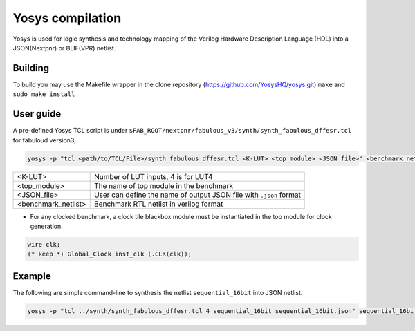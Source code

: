 .. _yosys:

Yosys compilation
=================

Yosys is used for logic synthesis and technology mapping of the Verilog Hardware Description Language (HDL) into a JSON(Nextpnr) or BLIF(VPR) netlist.

Building
--------

To build you may use the Makefile wrapper in the clone repository (https://github.com/YosysHQ/yosys.git) ``make`` and ``sudo make install``

User guide
----------

A pre-defined Yosys TCL script is under ``$FAB_ROOT/nextpnr/fabulous_v3/synth/synth_fabulous_dffesr.tcl`` for fabuloud version3, 

.. code-block:: console

	yosys -p "tcl <path/to/TCL/File>/synth_fabulous_dffesr.tcl <K-LUT> <top_module> <JSON_file>" <benchmark_netlist>

+---------------------+-------------------------------------------------------------------+
| <K-LUT>             | Number of LUT inputs, 4 is for LUT4                               |
+---------------------+-------------------------------------------------------------------+
| <top_module>        | The name of top module in the benchmark                           |
+---------------------+-------------------------------------------------------------------+
| <JSON_file>         | User can define the name of output JSON file with ``.json`` format|
+---------------------+-------------------------------------------------------------------+
| <benchmark_netlist> | Benchmark RTL netlist in verilog format                           |
+---------------------+-------------------------------------------------------------------+

* For any clocked benchmark, a clock tile blackbox module must be instantiated in the top module for clock generation.

.. code-block:: verilog 

        wire clk;
        (* keep *) Global_Clock inst_clk (.CLK(clk));

Example
-------

The following are simple command-line to synthesis the netlist ``sequential_16bit`` into JSON netlist.

.. code-block:: console

	yosys -p "tcl ../synth/synth_fabulous_dffesr.tcl 4 sequential_16bit sequential_16bit.json" sequential_16bit.v




